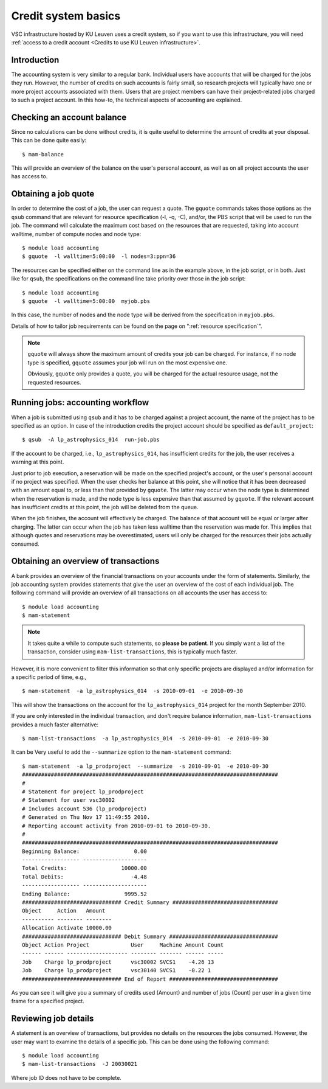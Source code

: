 .. _credit system basics:

Credit system basics
====================

VSC infrastructure hosted by KU Leuven uses a credit system, so if you want
to use this infrastructure, you will need :ref:`access to a credit account
<Credits to use KU Leuven infrastructure>`.


Introduction
------------

The accounting system is very similar to a regular bank.
Individual users have accounts that will be charged for the jobs they
run. However, the number of credits on such accounts is fairly small, so
research projects will typically have one or more project accounts
associated with them. Users that are project members can have their
project-related jobs charged to such a project account. In this how-to,
the technical aspects of accounting are explained.

Checking an account balance
---------------------------

Since no calculations can be done without credits, it is quite useful to
determine the amount of credits at your disposal. This can be done quite
easily::

   $ mam-balance

This will provide an overview of the balance on the user's personal
account, as well as on all project accounts the user has access to.

Obtaining a job quote
---------------------

In order to determine the cost of a job, the user can request a quote.
The ``gquote`` commands takes those options as the ``qsub`` command that are
relevant for resource specification (-l, -q, -C), and/or, the PBS script
that will be used to run the job. The command will calculate the maximum
cost based on the resources that are requested, taking into account
walltime, number of compute nodes and node type::

   $ module load accounting
   $ gquote  -l walltime=5:00:00  -l nodes=3:ppn=36

The resources can be specified either on the command line as in the example
above, in the job script, or in both.  Just like for ``qsub``, the
specifications on the command line take priority over those in the
job script::

   $ module load accounting
   $ gquote  -l walltime=5:00:00  myjob.pbs

In this case, the number of nodes and the node type will be derived from
the specification in ``myjob.pbs``.

Details of how to tailor job requirements can be found on the page on
":ref:`resource specification`".

.. note::

   ``gquote`` will always show the maximum amount of credits your job
   can be charged.  For instance, if no node type is specified, ``gquote``
   assumes your job will run on the most expensive one.

   Obviously, ``gquote`` only provides a quote, you will be charged for
   the actual resource usage, not the requested resources.


Running jobs: accounting workflow
---------------------------------

When a job is submitted using ``qsub``
and it has to be charged against a project account, the name of the
project has to be specified as an option. In case of the introduction
credits the project account should be specified as  ``default_project``::

   $ qsub  -A lp_astrophysics_014  run-job.pbs

If the account to be charged, i.e., ``lp_astrophysics_014``, has insufficient
credits for the job, the user receives a warning at this point.

Just prior to job execution, a reservation will be made on the specified
project's account, or the user's personal account if no project was
specified. When the user checks her balance at this point, she will
notice that it has been decreased with an amount equal to, or less than
that provided by ``gquote``. The latter may occur when the node type is
determined when the reservation is made, and the node type is less
expensive than that assumed by ``gquote``. If the relevant account has
insufficient credits at this point, the job will be deleted from the
queue.

When the job finishes, the account will effectively be charged. The
balance of that account will be equal or larger after charging. The
latter can occur when the job has taken less walltime than the
reservation was made for. This implies that although quotes and
reservations may be overestimated, users will only be charged for the
resources their jobs actually consumed.


Obtaining an overview of transactions
-------------------------------------

A bank provides an overview of the financial transactions on your
accounts under the form of statements. Similarly, the job accounting
system provides statements that give the user an overview of the cost of
each individual job. The following command will provide an overview of
all transactions on all accounts the user has access to::

   $ module load accounting
   $ mam-statement

.. note::

   It takes quite a while to compute such statements, so **please
   be patient**.  If you simply want a list of the transaction,
   consider using ``mam-list-transactions``, this is typically
   much faster.

However, it is more convenient to filter this information so that only
specific projects are displayed and/or information for a specific period
of time, e.g.,

::

   $ mam-statement  -a lp_astrophysics_014  -s 2010-09-01  -e 2010-09-30

This will show the transactions on the account for the
``lp_astrophysics_014`` project for the month September 2010.

If you are only interested in the individual transaction, and don't require
balance information, ``mam-list-transactions`` provides a much faster
alternative::

   $ mam-list-transactions  -a lp_astrophysics_014  -s 2010-09-01  -e 2010-09-30

It can be Very useful to add the ``--summarize`` option to the ``mam-statement``
command::

   $ mam-statement  -a lp_prodproject  --summarize  -s 2010-09-01  -e 2010-09-30
   ################################################################################
   #
   # Statement for project lp_prodproject
   # Statement for user vsc30002
   # Includes account 536 (lp_prodproject)
   # Generated on Thu Nov 17 11:49:55 2010.
   # Reporting account activity from 2010-09-01 to 2010-09-30.
   #
   ################################################################################
   Beginning Balance:                 0.00
   ------------------ --------------------
   Total Credits:                 10000.00
   Total Debits:                     -4.48
   ------------------ --------------------
   Ending Balance:                 9995.52
   ############################### Credit Summary #################################
   Object     Action   Amount
   ---------- -------- --------
   Allocation Activate 10000.00
   ############################### Debit Summary ##################################
   Object Action Project             User     Machine Amount Count
   ------ ------ ------------------- -------- ------- ------ -----
   Job    Charge lp_prodproject      vsc30002 SVCS1    -4.26 13
   Job    Charge lp_prodproject      vsc30140 SVCS1    -0.22 1
   ############################### End of Report ##################################

As you can see it will give you a summary of credits used (Amount) and
number of jobs (Count) per user in a given time frame for a specified
project.


Reviewing job details
---------------------

A statement is an overview of transactions, but provides no details on
the resources the jobs consumed. However, the user may want to examine
the details of a specific job. This can be done using the following
command::

   $ module load accounting
   $ mam-list-transactions  -J 20030021

Where job ID does not have to be complete.

.. note:

   Charging is done for the number of compute nodes used by the
   job, not the number of cores. This implies that a single core job on a
   single node is as expensive as an 36 core job on the same single node.
   The rationale is that the scheduler instates a single user per node
   policy. Hence using a single core on a node blocks all other cores for
   other users' jobs. If a user needs to run many single core jobs
   concurrently, she is advised to use the :ref:`worker framework`.


